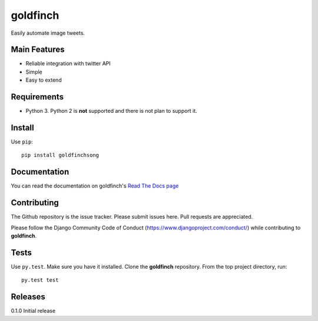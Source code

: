 =========
goldfinch
=========

Easily automate image tweets.

Main Features
-------------

- Reliable integration with twitter API
- Simple
- Easy to extend

Requirements
------------

- Python 3. Python 2 is **not** supported and there is not plan to support it.

Install
-------

Use ``pip``::

    pip install goldfinchsong

Documentation
-------------

You can read the documentation on goldfinch's
`Read The Docs page <http://goldfinch.readthedocs.org/en/latest/>`_

Contributing
------------

The Github repository is the issue tracker. Please submit issues here. Pull requests are appreciated.

Please follow the Django Community Code of Conduct (https://www.djangoproject.com/conduct/) while
contributing to **goldfinch**.

Tests
-----

Use ``py.test``. Make sure you have it installed. Clone the **goldfinch** repository.
From the top project directory, run::

    py.test test

Releases
--------

0.1.0 Initial release
